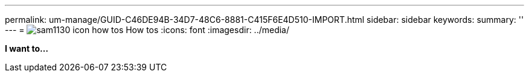 ---
permalink: um-manage/GUID-C46DE94B-34D7-48C6-8881-C415F6E4D510-IMPORT.html
sidebar: sidebar
keywords: 
summary: ''
---
= image:../media/sam1130-icon-how-tos.gif[] How tos
:icons: font
:imagesdir: ../media/

*I want to...*
